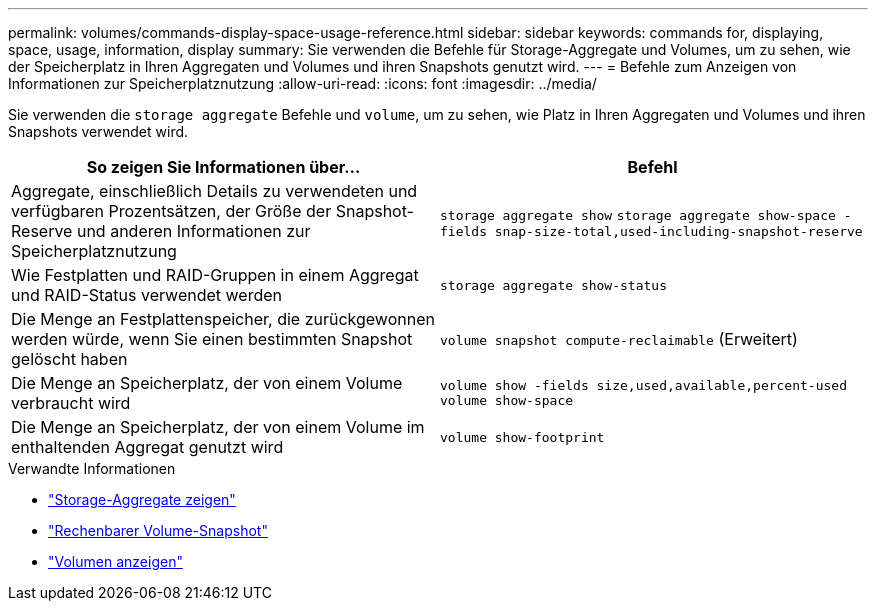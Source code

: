 ---
permalink: volumes/commands-display-space-usage-reference.html 
sidebar: sidebar 
keywords: commands for, displaying, space, usage, information, display 
summary: Sie verwenden die Befehle für Storage-Aggregate und Volumes, um zu sehen, wie der Speicherplatz in Ihren Aggregaten und Volumes und ihren Snapshots genutzt wird. 
---
= Befehle zum Anzeigen von Informationen zur Speicherplatznutzung
:allow-uri-read: 
:icons: font
:imagesdir: ../media/


[role="lead"]
Sie verwenden die `storage aggregate` Befehle und `volume`, um zu sehen, wie Platz in Ihren Aggregaten und Volumes und ihren Snapshots verwendet wird.

[cols="2*"]
|===
| So zeigen Sie Informationen über... | Befehl 


 a| 
Aggregate, einschließlich Details zu verwendeten und verfügbaren Prozentsätzen, der Größe der Snapshot-Reserve und anderen Informationen zur Speicherplatznutzung
 a| 
`storage aggregate show` `storage aggregate show-space -fields snap-size-total,used-including-snapshot-reserve`



 a| 
Wie Festplatten und RAID-Gruppen in einem Aggregat und RAID-Status verwendet werden
 a| 
`storage aggregate show-status`



 a| 
Die Menge an Festplattenspeicher, die zurückgewonnen werden würde, wenn Sie einen bestimmten Snapshot gelöscht haben
 a| 
`volume snapshot compute-reclaimable` (Erweitert)



 a| 
Die Menge an Speicherplatz, der von einem Volume verbraucht wird
 a| 
`volume show -fields size,used,available,percent-used` `volume show-space`



 a| 
Die Menge an Speicherplatz, der von einem Volume im enthaltenden Aggregat genutzt wird
 a| 
`volume show-footprint`

|===
.Verwandte Informationen
* link:https://docs.netapp.com/us-en/ontap-cli/search.html?q=storage+aggregate+show["Storage-Aggregate zeigen"^]
* link:https://docs.netapp.com/us-en/ontap-cli/volume-snapshot-compute-reclaimable.html["Rechenbarer Volume-Snapshot"^]
* link:https://docs.netapp.com/us-en/ontap-cli/volume-show.html["Volumen anzeigen"^]

